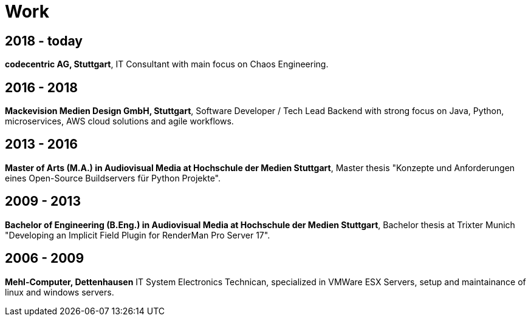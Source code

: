 = Work

== 2018 - today

*codecentric AG, Stuttgart*, IT Consultant with main focus on Chaos Engineering.

== 2016 - 2018 

*Mackevision Medien Design GmbH, Stuttgart*, Software Developer / Tech Lead Backend with strong focus on Java, Python, microservices, AWS cloud solutions and agile workflows.

== 2013 - 2016

*Master of Arts (M.A.) in Audiovisual Media at Hochschule der Medien Stuttgart*, Master thesis "Konzepte und Anforderungen eines Open-Source Buildservers für Python Projekte".

== 2009 - 2013

*Bachelor of Engineering (B.Eng.) in Audiovisual Media at Hochschule der Medien Stuttgart*, Bachelor thesis at Trixter Munich "Developing an Implicit Field Plugin for RenderMan Pro Server 17".

== 2006 - 2009

*Mehl-Computer, Dettenhausen* IT System Electronics Technican, specialized in VMWare ESX Servers, setup and maintainance of linux and windows servers.
